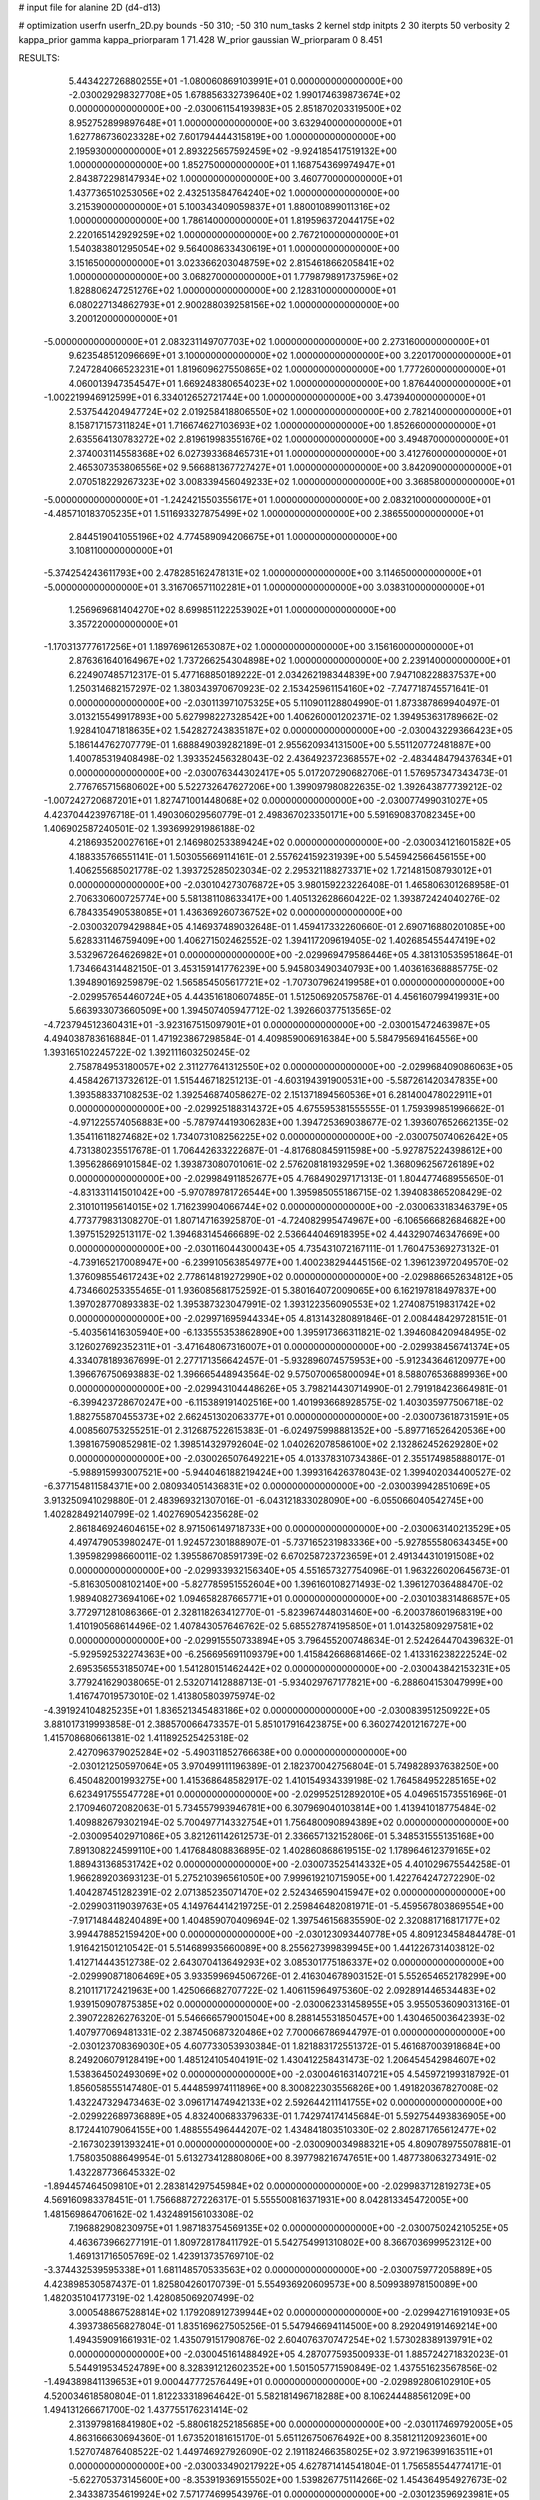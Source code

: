 # input file for alanine 2D (d4-d13)

# optimization
userfn       userfn_2D.py
bounds       -50 310; -50 310
num_tasks    2
kernel       stdp
initpts      2 30
iterpts      50
verbosity    2
kappa_prior  gamma
kappa_priorparam 1 71.428
W_prior      gaussian
W_priorparam 0 8.451



RESULTS:
  5.443422726880255E+01 -1.080060869103991E+01  0.000000000000000E+00      -2.030029298327708E+05
  1.678856332739640E+02  1.990174639873674E+02  0.000000000000000E+00      -2.030061154193983E+05
  2.851870203319500E+02  8.952752899897648E+01  1.000000000000000E+00       3.632940000000000E+01
  1.627786736023328E+02  7.601794444315819E+00  1.000000000000000E+00       2.195930000000000E+01
  2.893225657592459E+02 -9.924185417519132E+00  1.000000000000000E+00       1.852750000000000E+01
  1.168754369974947E+01  2.843872298147934E+02  1.000000000000000E+00       3.460770000000000E+01
  1.437736510253056E+02  2.432513584764240E+02  1.000000000000000E+00       3.215390000000000E+01
  5.100343409059837E+01  1.880010899011316E+02  1.000000000000000E+00       1.786140000000000E+01
  1.819596372044175E+02  2.220165142929259E+02  1.000000000000000E+00       2.767210000000000E+01
  1.540383801295054E+02  9.564008633430619E+01  1.000000000000000E+00       3.151650000000000E+01
  3.023366203048759E+02  2.815461866205841E+02  1.000000000000000E+00       3.068270000000000E+01
  1.779879891737596E+02  1.828806247251276E+02  1.000000000000000E+00       2.128310000000000E+01
  6.080227134862793E+01  2.900288039258156E+02  1.000000000000000E+00       3.200120000000000E+01
 -5.000000000000000E+01  2.083231149707703E+02  1.000000000000000E+00       2.273160000000000E+01
  9.623548512096669E+01  3.100000000000000E+02  1.000000000000000E+00       3.220170000000000E+01
  7.247284066523231E+01  1.819609627550865E+02  1.000000000000000E+00       1.777260000000000E+01
  4.060013947354547E+01  1.669248380654023E+02  1.000000000000000E+00       1.876440000000000E+01
 -1.002219946912599E+01  6.334012652721744E+00  1.000000000000000E+00       3.473940000000000E+01
  2.537544204947724E+02  2.019258418806550E+02  1.000000000000000E+00       2.782140000000000E+01
  8.158717157311824E+01  1.716674627103693E+02  1.000000000000000E+00       1.852660000000000E+01
  2.635564130783272E+02  2.819619983551676E+02  1.000000000000000E+00       3.494870000000000E+01
  2.374003114558368E+02  6.027393368465731E+01  1.000000000000000E+00       3.412760000000000E+01
  2.465307353806556E+02  9.566881367727427E+01  1.000000000000000E+00       3.842090000000000E+01
  2.070518229267323E+02  3.008339456049233E+02  1.000000000000000E+00       3.368580000000000E+01
 -5.000000000000000E+01 -1.242421550355617E+01  1.000000000000000E+00       2.083210000000000E+01
 -4.485710183705235E+01  1.511693327875499E+02  1.000000000000000E+00       2.386550000000000E+01
  2.844519041055196E+02  4.774589094206675E+01  1.000000000000000E+00       3.108110000000000E+01
 -5.374254243611793E+00  2.478285162478131E+02  1.000000000000000E+00       3.114650000000000E+01
 -5.000000000000000E+01  3.316706571102281E+01  1.000000000000000E+00       3.038310000000000E+01
  1.256969681404270E+02  8.699851122253902E+01  1.000000000000000E+00       3.357220000000000E+01
 -1.170313777617256E+01  1.189769612653087E+02  1.000000000000000E+00       3.156160000000000E+01
  2.876361640164967E+02  1.737266254304898E+02  1.000000000000000E+00       2.239140000000000E+01       6.224907485712317E-01  5.477168850189222E-01       2.034262198344839E+00  7.947108228837537E+00  1.250314682157297E-02  1.380343970670923E-02
  2.153425961154160E+02 -7.747718745571641E-01  0.000000000000000E+00      -2.030113971075325E+05       5.110901128804990E-01  1.873387869940497E-01       3.013215549917893E+00  5.627998227328542E+00  1.406260001202371E-02  1.394953631789662E-02
  1.928410471818635E+02  1.542827243835187E+02  0.000000000000000E+00      -2.030043229366423E+05       5.186144762707779E-01  1.688849039282189E-01       2.955620934131500E+00  5.551120772481887E+00  1.400785319408498E-02  1.393352456328043E-02
  2.436492372368557E+02 -2.483448479437634E+01  0.000000000000000E+00      -2.030076344302417E+05       5.017207290682706E-01  1.576957347343473E-01       2.776765715680602E+00  5.522732647627206E+00  1.399097980822635E-02  1.392643877739212E-02
 -1.007242720687201E+01  1.827471001448068E+02  0.000000000000000E+00      -2.030077499031027E+05       4.423704423976718E-01  1.490306029560779E-01       2.498367023350171E+00  5.591690837082345E+00  1.406902587240501E-02  1.393699291986188E-02
  4.218693520027616E+01  2.146980253389424E+02  0.000000000000000E+00      -2.030034121601582E+05       4.188335766551141E-01  1.503055669114161E-01       2.557624159231939E+00  5.545942566456155E+00  1.406255685021778E-02  1.393725285023034E-02
  2.295321188273371E+02  1.721481508793012E+01  0.000000000000000E+00      -2.030104273076872E+05       3.980159223226408E-01  1.465806301268958E-01       2.706330600725774E+00  5.581381108633417E+00  1.405132628660422E-02  1.393872424040276E-02
  6.784335490538085E+01  1.436369260736752E+02  0.000000000000000E+00      -2.030032079429884E+05       4.146937489032648E-01  1.459417332260660E-01       2.690716880201085E+00  5.628331146759409E+00  1.406271502462552E-02  1.394117209619405E-02
  1.402685455447419E+02  3.532967264626982E+01  0.000000000000000E+00      -2.029969479586446E+05       4.381310535951864E-01  1.734664314482150E-01       3.453159141776239E+00  5.945803490340793E+00  1.403616368885775E-02  1.394890169259879E-02
  1.565854505617721E+02 -1.707307962419958E+01  0.000000000000000E+00      -2.029957654460724E+05       4.443516180607485E-01  1.512506920575876E-01       4.456160799419931E+00  5.663933073660509E+00  1.394507405947712E-02  1.392660377513565E-02
 -4.723794512360431E+01 -3.923167515097901E+01  0.000000000000000E+00      -2.030015472463987E+05       4.494038783616884E-01  1.471923867298584E-01       4.409859006916384E+00  5.584795694164556E+00  1.393165102245722E-02  1.392111603250245E-02
  2.758784953180057E+02  2.311277641312550E+02  0.000000000000000E+00      -2.029968409086063E+05       4.458426713732612E-01  1.515446718251213E-01      -4.603194391900531E+00 -5.587261420347835E+00  1.393588337108253E-02  1.392546874058627E-02
  2.151371894560536E+01  6.281400478022911E+01  0.000000000000000E+00      -2.029925188314372E+05       4.675595381555555E-01  1.759399851996662E-01      -4.971225574056883E+00 -5.787974419306283E+00  1.394725369038677E-02  1.393607652662135E-02
  1.354116118274682E+02  1.734073108256225E+02  0.000000000000000E+00      -2.030075074062642E+05       4.731380235517678E-01  1.706442633222687E-01      -4.817680845911598E+00 -5.927875224398612E+00  1.395628669101584E-02  1.393873080701061E-02
  2.576208181932959E+02  1.368096256726189E+02  0.000000000000000E+00      -2.029984911852677E+05       4.768490297171313E-01  1.804477468955650E-01      -4.831331141501042E+00 -5.970789781726544E+00  1.395985055186715E-02  1.394083865208429E-02
  2.310101195614015E+02  1.716239904066744E+02  0.000000000000000E+00      -2.030063318346379E+05       4.773779831308270E-01  1.807147163925870E-01      -4.724082995474967E+00 -6.106566682684682E+00  1.397515292513117E-02  1.394683145466689E-02
  2.536644046918395E+02  4.443290746347669E+00  0.000000000000000E+00      -2.030116044300043E+05       4.735431072167111E-01  1.760475369273132E-01      -4.739165217008947E+00 -6.239910563854977E+00  1.400238294445156E-02  1.396123972049570E-02
  1.376098554617243E+02  2.778614819272990E+02  0.000000000000000E+00      -2.029886652634812E+05       4.734660253355465E-01  1.936085681752592E-01       5.380164072009065E+00  6.162197818497837E+00  1.397028770893383E-02  1.395387323047991E-02
  1.393122356090553E+02  1.274087519831742E+02  0.000000000000000E+00      -2.029971695944334E+05       4.813143280891846E-01  2.008448429728151E-01      -5.403561416305940E+00 -6.133555353862890E+00  1.395917366311821E-02  1.394608420948495E-02
  3.126027692352311E+01 -3.471648067316007E+01  0.000000000000000E+00      -2.029938456741374E+05       4.334078189367699E-01  2.277171356642457E-01      -5.932896074575953E+00 -5.912343646120977E+00  1.396676750693883E-02  1.396665448943564E-02
  9.575070065800094E+01  8.588076536889936E+00  0.000000000000000E+00      -2.029943104448626E+05       3.798214430714990E-01  2.791918423664981E-01      -6.399423728670247E+00 -6.115389191402516E+00  1.401993668928575E-02  1.403035977506718E-02
  1.882755870455373E+02  2.662451302063377E+01  0.000000000000000E+00      -2.030073618731591E+05       4.008560753255251E-01  2.312687522615383E-01      -6.024975998881352E+00 -5.897716526420536E+00  1.398167590852981E-02  1.398514329792604E-02
  1.040262078586100E+02  2.132862452629280E+02  0.000000000000000E+00      -2.030026507649221E+05       4.013378310734386E-01  2.355174985888017E-01      -5.988915993007521E+00 -5.944046188219424E+00  1.399316426378043E-02  1.399402034400527E-02
 -6.377154811584371E+00  2.080934051436831E+02  0.000000000000000E+00      -2.030039942851069E+05       3.913250941029880E-01  2.483969321307016E-01      -6.043121833028090E+00 -6.055066040542745E+00  1.402828492140799E-02  1.402769054235628E-02
  2.861846924604615E+02  8.971506149718733E+00  0.000000000000000E+00      -2.030063140213529E+05       4.497479053980247E-01  1.924572301888907E-01      -5.737165231983336E+00 -5.927855580634345E+00  1.395982998660011E-02  1.395586708591739E-02
  6.670258723723659E+01  2.491344310191508E+02  0.000000000000000E+00      -2.029933932156340E+05       4.551657327754096E-01  1.963226020645673E-01      -5.816305008102140E+00 -5.827785951552604E+00  1.396160108271493E-02  1.396127036488470E-02
  1.989408273694106E+02  1.094658287665771E+01  0.000000000000000E+00      -2.030103831486857E+05       3.772971281086366E-01  2.328118263412770E-01      -5.823967448031460E+00 -6.200378601968319E+00  1.410190568614496E-02  1.407843057646762E-02
  5.685527874195850E+01  1.014325809297581E+02  0.000000000000000E+00      -2.029915550733894E+05       3.796455200748634E-01  2.524264470439632E-01      -5.929592532274363E+00 -6.256695691109379E+00  1.415842668681466E-02  1.413316238222524E-02
  2.695356553185074E+00  1.541280151462442E+02  0.000000000000000E+00      -2.030043842153231E+05       3.779241629038065E-01  2.532071412888713E-01      -5.934029767177821E+00 -6.288604153047999E+00  1.416747019573010E-02  1.413805803975974E-02
 -4.391924104825235E+01  1.836521345483186E+02  0.000000000000000E+00      -2.030083951250922E+05       3.881017319993858E-01  2.388570066473357E-01       5.851017916423875E+00  6.360274201216727E+00  1.415708680661381E-02  1.411892525425318E-02
  2.427096379025284E+02 -5.490311852766638E+00  0.000000000000000E+00      -2.030121250597064E+05       3.970499111196389E-01  2.182370042756804E-01       5.749828937638250E+00  6.450482001993275E+00  1.415368648582917E-02  1.410154934339198E-02
  1.764584952285165E+02  6.623491755547728E+01  0.000000000000000E+00      -2.029952512892010E+05       4.049651573551696E-01  2.170946072082063E-01       5.734557993946781E+00  6.307969040103814E+00  1.413941018775484E-02  1.409882679302194E-02
  5.700497714332754E+01  1.756480090894389E+02  0.000000000000000E+00      -2.030095402971086E+05       3.821261142612573E-01  2.336657132152806E-01       5.348531555135168E+00  7.891308224599110E+00  1.417684808836895E-02  1.402860868619515E-02
  1.178964612379165E+02  1.889431368531742E+02  0.000000000000000E+00      -2.030073525414332E+05       4.401029675544258E-01  1.966289203693123E-01       5.275210396561050E+00  7.999619210715905E+00  1.422764247272290E-02  1.404287451282391E-02
  2.071385235071470E+02  2.524346590415947E+02  0.000000000000000E+00      -2.029903119039763E+05       4.149764414219725E-01  2.259846482081971E-01      -5.459567803869554E+00 -7.917148448240489E+00  1.404859070409694E-02  1.397546156835590E-02
  2.320881716817177E+02  3.994478852159420E+00  0.000000000000000E+00      -2.030123093440778E+05       4.809123458484478E-01  1.916421501210542E-01       5.514689935660089E+00  8.255627399839945E+00  1.441226731403812E-02  1.412714443512738E-02
  2.643070413649293E+02  3.085301775186337E+02  0.000000000000000E+00      -2.029990871806469E+05       3.933599694506726E-01  2.416304678903152E-01       5.552654652178299E+00  8.210117172421963E+00  1.425066682707722E-02  1.406115964975360E-02
  2.092891446534483E+02  1.939150907875385E+02  0.000000000000000E+00      -2.030062331458955E+05       3.955053609031316E-01  2.390722826276320E-01       5.546666579001504E+00  8.288145531850457E+00  1.430465003642393E-02  1.407977069481331E-02
  2.387450687320486E+02  7.700066786944797E-01  0.000000000000000E+00      -2.030123708369030E+05       4.607733053930384E-01  1.821883172551372E-01       5.461687003918684E+00  8.249206079128419E+00  1.485124105404191E-02  1.430412258431473E-02
  1.206454542984607E+02  1.538364502493069E+02  0.000000000000000E+00      -2.030046163140721E+05       4.545972199318792E-01  1.856058555147480E-01       5.444859974111896E+00  8.300822303556826E+00  1.491820367827008E-02  1.432247329473463E-02
  3.096171474942133E+02  2.592644211141755E+02  0.000000000000000E+00      -2.029922689736889E+05       4.832400683379633E-01  1.742974174145684E-01       5.592754493836905E+00  8.172441079064155E+00  1.488555496444207E-02  1.434841803510330E-02
  2.802871765612477E+02 -2.167302391393241E+01  0.000000000000000E+00      -2.030090034988321E+05       4.809078975507881E-01  1.758035088649954E-01       5.613273412880806E+00  8.397798216747651E+00  1.487738063273491E-02  1.432287736645332E-02
 -1.894457464509810E+01  2.283814297545984E+02  0.000000000000000E+00      -2.029983712819273E+05       4.569160983378451E-01  1.756688727226317E-01       5.555500816371931E+00  8.042813345472005E+00  1.481569864706162E-02  1.432489156103308E-02
  7.196882908230975E+01  1.987183754569135E+02  0.000000000000000E+00      -2.030075024210525E+05       4.463673966277191E-01  1.809728178411792E-01       5.542754991310802E+00  8.366703699952312E+00  1.469131716505769E-02  1.423913735769710E-02
 -3.374432539595338E+01  1.681148570533563E+02  0.000000000000000E+00      -2.030075977205889E+05       4.423898530587437E-01  1.825804260170739E-01       5.554936920609573E+00  8.509938978150089E+00  1.482035104177319E-02  1.428085069207499E-02
  3.000548867528814E+02  1.179208912739944E+02  0.000000000000000E+00      -2.029942716191093E+05       4.393738656827804E-01  1.835169627505256E-01       5.547946694114500E+00  8.292049191469214E+00  1.494359091661931E-02  1.435079151790876E-02
  2.604076370747254E+02  1.573028389139791E+02  0.000000000000000E+00      -2.030045161488492E+05       4.287077593500933E-01  1.885724271832023E-01       5.544919534524789E+00  8.328391212602352E+00  1.501505771590849E-02  1.437551623567856E-02
 -1.494389841139653E+01  9.000447772576449E+01  0.000000000000000E+00      -2.029892806102910E+05       4.520034618580804E-01  1.812233318964642E-01       5.582181496718288E+00  8.106244488561209E+00  1.494131266671700E-02  1.437755176231414E-02
  2.313979816841980E+02 -5.880618252185685E+00  0.000000000000000E+00      -2.030117469792005E+05       4.863166630694360E-01  1.673520181615170E-01       5.651126750676492E+00  8.358121120923601E+00  1.527074876408522E-02  1.449746927926090E-02
  2.191182466358025E+02  3.972196399163511E+01  0.000000000000000E+00      -2.030033490217922E+05       4.627871414541804E-01  1.756585544774171E-01      -5.622705373145600E+00 -8.353919369155502E+00  1.539826775114266E-02  1.454364954927673E-02
  2.343387354619924E+02  7.571774699543976E-01  0.000000000000000E+00      -2.030123596923981E+05       4.892217443568636E-01  1.678710418540930E-01      -5.714967355761501E+00 -8.703829052413990E+00  1.550044957472842E-02  1.455040104746537E-02